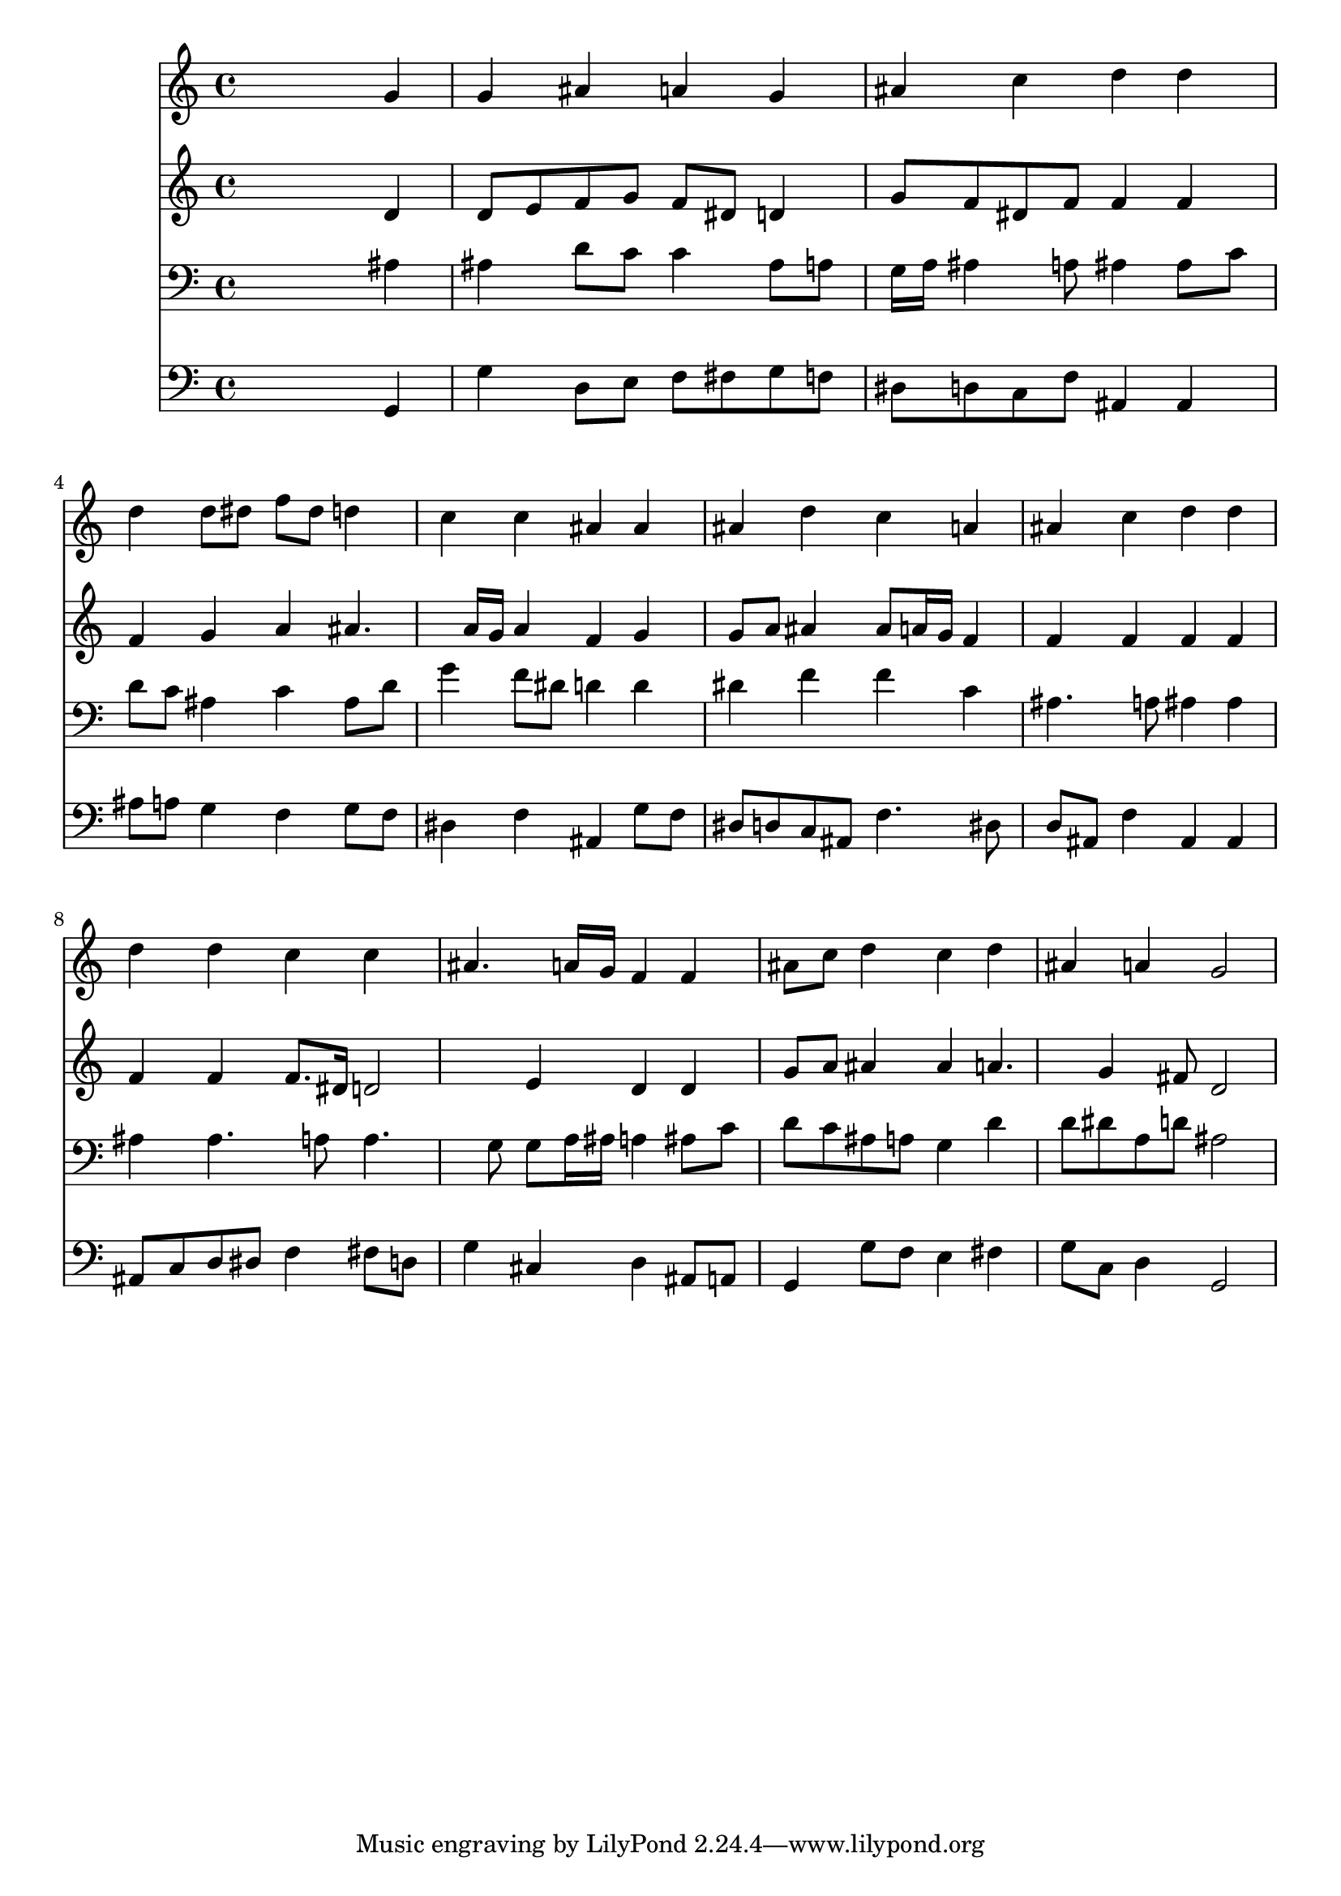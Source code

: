 % Lily was here -- automatically converted by /usr/local/lilypond/usr/bin/midi2ly from 027300b_.mid
\version "2.10.0"


trackAchannelA =  {
  
  \time 4/4 
  

  \key g \minor
  
  \tempo 4 = 92 
  
}

trackA = <<
  \context Voice = channelA \trackAchannelA
>>


trackBchannelA = \relative c {
  
  % [SEQUENCE_TRACK_NAME] Instrument 1
  s2. g''4 |
  % 2
  g ais a g |
  % 3
  ais c d d |
  % 4
  d d8 dis f dis d4 |
  % 5
  c c ais ais |
  % 6
  ais d c a |
  % 7
  ais c d d |
  % 8
  d d c c |
  % 9
  ais4. a16 g f4 f |
  % 10
  ais8 c d4 c d |
  % 11
  ais a g2 |
  % 12
  
}

trackB = <<
  \context Voice = channelA \trackBchannelA
>>


trackCchannelA =  {
  
  % [SEQUENCE_TRACK_NAME] Instrument 2
  
}

trackCchannelB = \relative c {
  s2. d'4 |
  % 2
  d8 e f g f dis d4 |
  % 3
  g8 f dis f f4 f |
  % 4
  f g a ais4. a16 g a4 f g |
  % 6
  g8 a ais4 ais8 a16 g f4 |
  % 7
  f f f f |
  % 8
  f f f8. dis16 d2 e4 d d |
  % 10
  g8 a ais4 ais a4. g4 fis8 d2 |
  % 12
  
}

trackC = <<
  \context Voice = channelA \trackCchannelA
  \context Voice = channelB \trackCchannelB
>>


trackDchannelA =  {
  
  % [SEQUENCE_TRACK_NAME] Instrument 3
  
}

trackDchannelB = \relative c {
  s2. ais'4 |
  % 2
  ais d8 c c4 ais8 a |
  % 3
  g16 a ais4 a8 ais4 ais8 c |
  % 4
  d c ais4 c ais8 d |
  % 5
  g4 f8 dis d4 d |
  % 6
  dis f f c |
  % 7
  ais4. a8 ais4 ais |
  % 8
  ais ais4. a8 a4. g8 g a16 ais a4 ais8 c |
  % 10
  d c ais a g4 d' |
  % 11
  d8 dis a d ais2 |
  % 12
  
}

trackD = <<

  \clef bass
  
  \context Voice = channelA \trackDchannelA
  \context Voice = channelB \trackDchannelB
>>


trackEchannelA =  {
  
  % [SEQUENCE_TRACK_NAME] Instrument 4
  
}

trackEchannelB = \relative c {
  s2. g4 |
  % 2
  g' d8 e f fis g f |
  % 3
  dis d c f ais,4 ais |
  % 4
  ais'8 a g4 f g8 f |
  % 5
  dis4 f ais, g'8 f |
  % 6
  dis d c ais f'4. dis8 |
  % 7
  d ais f'4 ais, ais |
  % 8
  ais8 c d dis f4 fis8 d |
  % 9
  g4 cis, d ais8 a |
  % 10
  g4 g'8 f e4 fis |
  % 11
  g8 c, d4 g,2 |
  % 12
  
}

trackE = <<

  \clef bass
  
  \context Voice = channelA \trackEchannelA
  \context Voice = channelB \trackEchannelB
>>


\score {
  <<
    \context Staff=trackB \trackB
    \context Staff=trackC \trackC
    \context Staff=trackD \trackD
    \context Staff=trackE \trackE
  >>
}
